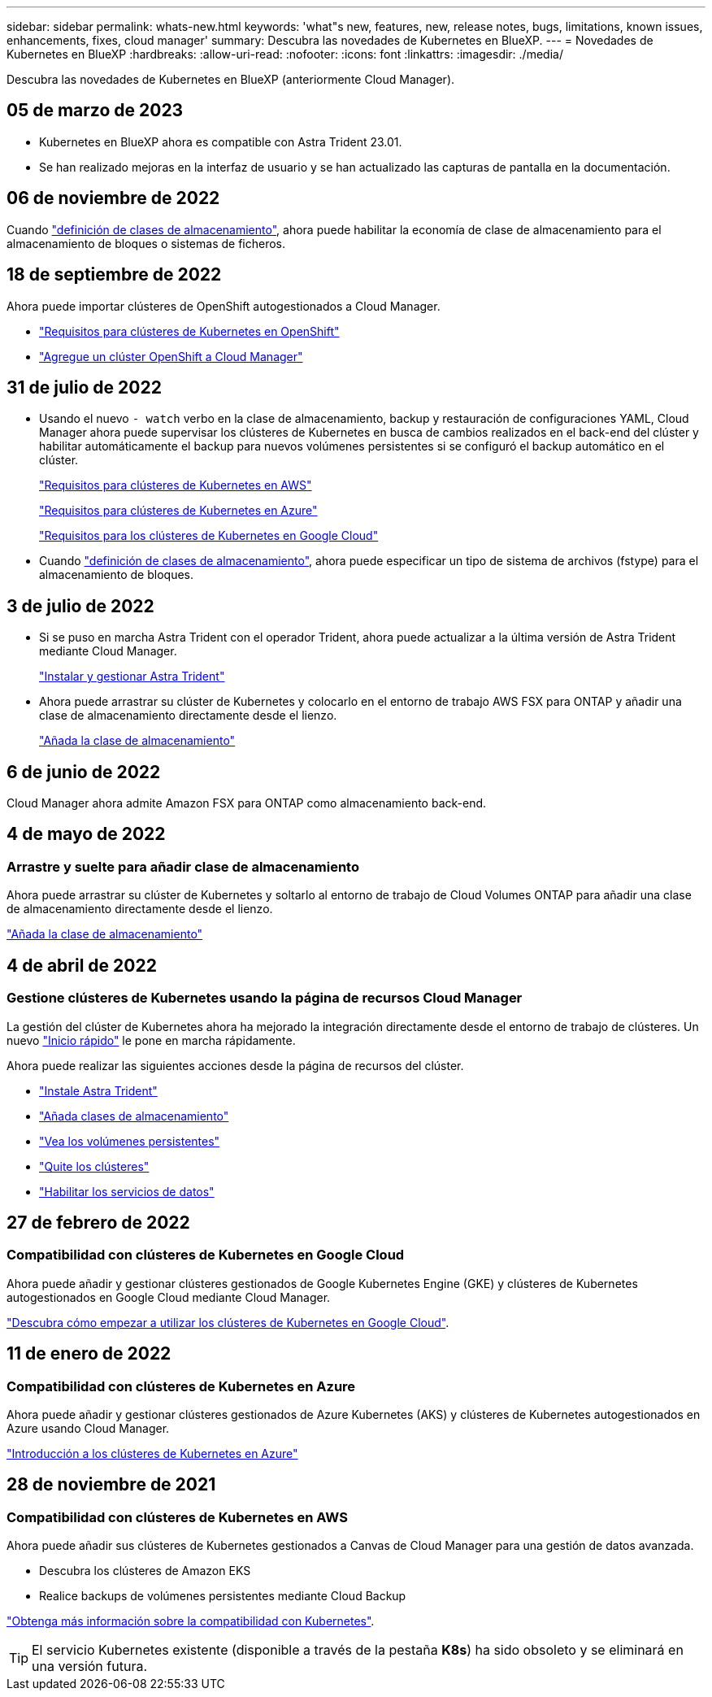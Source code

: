 ---
sidebar: sidebar 
permalink: whats-new.html 
keywords: 'what"s new, features, new, release notes, bugs, limitations, known issues, enhancements, fixes, cloud manager' 
summary: Descubra las novedades de Kubernetes en BlueXP. 
---
= Novedades de Kubernetes en BlueXP
:hardbreaks:
:allow-uri-read: 
:nofooter: 
:icons: font
:linkattrs: 
:imagesdir: ./media/


[role="lead"]
Descubra las novedades de Kubernetes en BlueXP (anteriormente Cloud Manager).



== 05 de marzo de 2023

* Kubernetes en BlueXP ahora es compatible con Astra Trident 23.01.
* Se han realizado mejoras en la interfaz de usuario y se han actualizado las capturas de pantalla en la documentación.




== 06 de noviembre de 2022

Cuando link:https://docs.netapp.com/us-en/cloud-manager-kubernetes/task/task-k8s-manage-storage-classes.html#add-storage-classes["definición de clases de almacenamiento"], ahora puede habilitar la economía de clase de almacenamiento para el almacenamiento de bloques o sistemas de ficheros.



== 18 de septiembre de 2022

Ahora puede importar clústeres de OpenShift autogestionados a Cloud Manager.

* link:https://docs.netapp.com/us-en/cloud-manager-kubernetes/requirements/kubernetes-reqs-openshift.html["Requisitos para clústeres de Kubernetes en OpenShift"]
* link:https://docs.netapp.com/us-en/cloud-manager-kubernetes/requirements/kubernetes-add-openshift.html["Agregue un clúster OpenShift a Cloud Manager"]




== 31 de julio de 2022

* Usando el nuevo `- watch` verbo en la clase de almacenamiento, backup y restauración de configuraciones YAML, Cloud Manager ahora puede supervisar los clústeres de Kubernetes en busca de cambios realizados en el back-end del clúster y habilitar automáticamente el backup para nuevos volúmenes persistentes si se configuró el backup automático en el clúster.
+
link:https://docs.netapp.com/us-en/cloud-manager-kubernetes/requirements/kubernetes-reqs-aws.html["Requisitos para clústeres de Kubernetes en AWS"]

+
link:https://docs.netapp.com/us-en/cloud-manager-kubernetes/requirements/kubernetes-reqs-aks.html["Requisitos para clústeres de Kubernetes en Azure"]

+
link:https://docs.netapp.com/us-en/cloud-manager-kubernetes/requirements/kubernetes-reqs-gke.html["Requisitos para los clústeres de Kubernetes en Google Cloud"]

* Cuando link:https://docs.netapp.com/us-en/cloud-manager-kubernetes/task/task-k8s-manage-storage-classes.html#add-storage-classes["definición de clases de almacenamiento"], ahora puede especificar un tipo de sistema de archivos (fstype) para el almacenamiento de bloques.




== 3 de julio de 2022

* Si se puso en marcha Astra Trident con el operador Trident, ahora puede actualizar a la última versión de Astra Trident mediante Cloud Manager.
+
link:https://docs.netapp.com/us-en/cloud-manager-kubernetes/task/task-k8s-manage-trident.html["Instalar y gestionar Astra Trident"]

* Ahora puede arrastrar su clúster de Kubernetes y colocarlo en el entorno de trabajo AWS FSX para ONTAP y añadir una clase de almacenamiento directamente desde el lienzo.
+
link:https://docs.netapp.com/us-en/cloud-manager-kubernetes/task/task-k8s-manage-storage-classes.html#add-storage-classes["Añada la clase de almacenamiento"]





== 6 de junio de 2022

Cloud Manager ahora admite Amazon FSX para ONTAP como almacenamiento back-end.



== 4 de mayo de 2022



=== Arrastre y suelte para añadir clase de almacenamiento

Ahora puede arrastrar su clúster de Kubernetes y soltarlo al entorno de trabajo de Cloud Volumes ONTAP para añadir una clase de almacenamiento directamente desde el lienzo.

link:https://docs.netapp.com/us-en/cloud-manager-kubernetes/task/task-k8s-manage-storage-classes.html#add-storage-classes["Añada la clase de almacenamiento"]



== 4 de abril de 2022



=== Gestione clústeres de Kubernetes usando la página de recursos Cloud Manager

La gestión del clúster de Kubernetes ahora ha mejorado la integración directamente desde el entorno de trabajo de clústeres. Un nuevo link:https://docs.netapp.com/us-en/cloud-manager-kubernetes/task/task-k8s-quick-start.html["Inicio rápido"] le pone en marcha rápidamente.

Ahora puede realizar las siguientes acciones desde la página de recursos del clúster.

* link:https://docs.netapp.com/us-en/cloud-manager-kubernetes/task/task-k8s-manage-trident.html["Instale Astra Trident"]
* link:https://docs.netapp.com/us-en/cloud-manager-kubernetes/task/task-k8s-manage-storage-classes.html["Añada clases de almacenamiento"]
* link:https://docs.netapp.com/us-en/cloud-manager-kubernetes/task/task-k8s-manage-persistent-volumes.html["Vea los volúmenes persistentes"]
* link:https://docs.netapp.com/us-en/cloud-manager-kubernetes/task/task-k8s-manage-remove-cluster.html["Quite los clústeres"]
* link:https://docs.netapp.com/us-en/cloud-manager-kubernetes/task/task-kubernetes-enable-services.html["Habilitar los servicios de datos"]




== 27 de febrero de 2022



=== Compatibilidad con clústeres de Kubernetes en Google Cloud

Ahora puede añadir y gestionar clústeres gestionados de Google Kubernetes Engine (GKE) y clústeres de Kubernetes autogestionados en Google Cloud mediante Cloud Manager.

link:https://docs.netapp.com/us-en/cloud-manager-kubernetes/requirements/kubernetes-reqs-gke.html["Descubra cómo empezar a utilizar los clústeres de Kubernetes en Google Cloud"].



== 11 de enero de 2022



=== Compatibilidad con clústeres de Kubernetes en Azure

Ahora puede añadir y gestionar clústeres gestionados de Azure Kubernetes (AKS) y clústeres de Kubernetes autogestionados en Azure usando Cloud Manager.

link:https://docs.netapp.com/us-en/cloud-manager-kubernetes/requirements/kubernetes-reqs-aks.html["Introducción a los clústeres de Kubernetes en Azure"]



== 28 de noviembre de 2021



=== Compatibilidad con clústeres de Kubernetes en AWS

Ahora puede añadir sus clústeres de Kubernetes gestionados a Canvas de Cloud Manager para una gestión de datos avanzada.

* Descubra los clústeres de Amazon EKS
* Realice backups de volúmenes persistentes mediante Cloud Backup


link:https://docs.netapp.com/us-en/cloud-manager-kubernetes/concept-kubernetes.html["Obtenga más información sobre la compatibilidad con Kubernetes"].


TIP: El servicio Kubernetes existente (disponible a través de la pestaña *K8s*) ha sido obsoleto y se eliminará en una versión futura.
